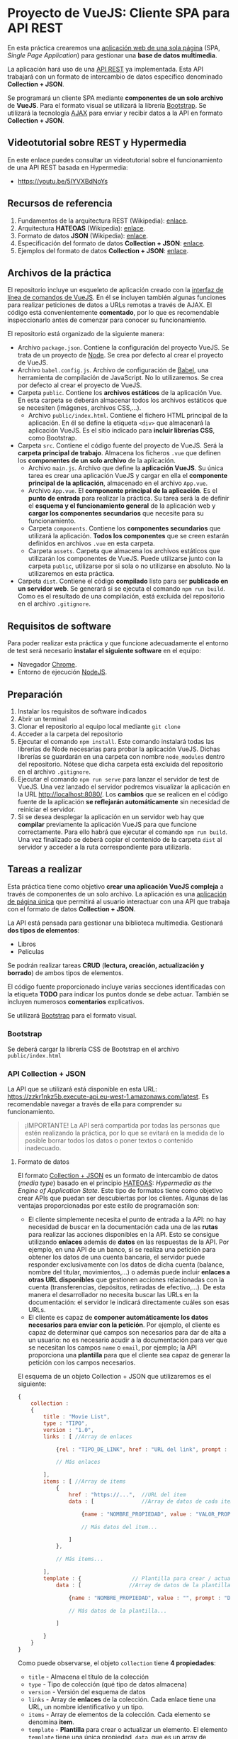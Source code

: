 * Proyecto de VueJS: Cliente SPA para API REST
  En esta práctica crearemos una [[https://es.wikipedia.org/wiki/Single-page_application][aplicación web de una sola página]] (SPA, /Single Page Application/) para gestionar una *base de datos multimedia*.

  La aplicación hará uso de una [[https://es.wikipedia.org/wiki/Transferencia_de_Estado_Representacional][API REST]] ya implementada. Esta API trabajará con un formato de intercambio de datos específico denominado *Collection + JSON*.

  Se programará un cliente SPA mediante *componentes de un solo archivo* de *VueJS*. Para el formato visual se utilizará la librería [[https://getbootstrap.com/][Bootstrap]]. Se utilizará la tecnología [[https://es.wikipedia.org/wiki/AJAX][AJAX]] para enviar y recibir datos a la API en formato *Collection + JSON*.
  
** Videotutorial sobre REST y Hypermedia
En este enlace puedes consultar un videotutorial sobre el funcionamiento de una API REST basada en Hypermedia:
- https://youtu.be/5IYVXBdNoYs
  
** Recursos de referencia
1. Fundamentos de la arquitectura REST (Wikipedia): [[https://en.wikipedia.org/wiki/Representational_state_transfer][enlace]].
2. Arquitectura *HATEOAS* (Wikipedia): [[https://en.wikipedia.org/wiki/HATEOAS][enlace]].
3. Formato de datos *JSON* (Wikipedia): [[https://en.wikipedia.org/wiki/JSON][enlace]]. 
4. Especificación del formato de datos *Collection + JSON*: [[http://amundsen.com/media-types/collection/format/][enlace]].
5. Ejemplos del formato de datos *Collection + JSON*: [[http://amundsen.com/media-types/collection/examples/][enlace]].

** Archivos de la práctica
   El repositorio incluye un esqueleto de aplicación creado con la [[https://cli.vuejs.org/][interfaz de línea de comandos de VueJS]]. En él se incluyen también algunas funciones para realizar peticiones de datos a URLs remotas a través de AJAX. El código está convenientemente *comentado*, por lo que es recomendable inspeccionarlo antes de comenzar para conocer su funcionamiento.
   
   El repositorio está organizado de la siguiente manera:
   - Archivo ~package.json~. Contiene la configuración del proyecto VueJS. Se trata de un proyecto de [[https://nodejs.org/es/][Node]]. Se crea por defecto al crear el proyecto de VueJS.
   - Archivo ~babel.config.js~. Archivo de configuración de [[https://babeljs.io/docs/en/next/][Babel]], una herramienta de compilación de JavaScript. No lo utilizaremos. Se crea por defecto al crear el proyecto de VueJS.
   - Carpeta ~public~. Contiene los *archivos estáticos* de la aplicación Vue. En esta carpeta se deberán almacenar todos los archivos estáticos que se necesiten (imágenes, archivos CSS,...).
     - Archivo ~public/index.html~. Contiene el fichero HTML principal de la aplicación. En él se define la etiqueta ~<div>~ que almacenará la aplicación VueJS. Es el sitio indicado para *incluir librerías CSS*, como Bootstrap.
   - Carpeta ~src~. Contiene el código fuente del proyecto de VueJS. Será la *carpeta principal de trabajo*. Almacena los ficheros ~.vue~ que definen los *componentes de un solo archivo* de la aplicación.
     - Archivo ~main.js~. Archivo que define la *aplicación VueJS*. Su única tarea es crear una aplicación VueJS y cargar en ella el *componente principal de la aplicación*, almacenado en el archivo ~App.vue~.
     - Archivo ~App.vue~. El *componente principal de la aplicación*. Es el *punto de entrada* para realizar la práctica. Su tarea será la de definir el *esquema y el funcionamiento general* de la aplicación web y *cargar los componentes secundarios* que necesite para su funcionamiento.
     - Carpeta ~components~. Contiene los *componentes secundarios* que utilizará la aplicación. *Todos los componentes* que se creen estarán definidos en archivos ~.vue~ en esta carpeta.
     - Carpeta ~assets~. Carpeta que almacena los archivos estáticos que utilizarán los componentes de VueJS. Puede utilizarse junto con la carpeta ~public~, utilizarse por si sola o no utilizarse en absoluto. No la utilizaremos en esta práctica.
   - Carpeta ~dist~. Contiene el código *compilado* listo para ser *publicado en un servidor web*. Se generará si se ejecuta el comando ~npm run build~. Como es el resultado de una compilación, está excluida del repositorio en el archivo ~.gitignore~.

** Requisitos de software
Para poder realizar esta práctica y que funcione adecuadamente el entorno de test será necesario *instalar el siguiente software* en el equipo:
- Navegador [[https://www.google.com/intl/es/chrome/][Chrome]].
- Entorno de ejecución [[https://nodejs.org/es/][NodeJS]].

** Preparación
1. Instalar los requisitos de software indicados
2. Abrir un terminal
3. Clonar el repositorio al equipo local mediante ~git clone~
4. Acceder a la carpeta del repositorio
5. Ejecutar el comando ~npm install~. Este comando instalará todas las librerías de Node necesarias para probar la aplicación VueJS. Dichas librerías se guardarán en una carpeta con nombre ~node_modules~ dentro del repositorio. Nótese que dicha carpeta está excluida del repositorio en el archivo ~.gitignore~.
6. Ejecutar el comando ~npm run serve~ para lanzar el servidor de test de VueJS. Una vez lanzado el servidor podremos visualizar la aplicación en la URL [[http://localhost:8080/]]. Los *cambios* que se realicen en el código fuente de la aplicación *se reflejarán automáticamente* sin necesidad de reiniciar el servidor.
7. Si se desea desplegar la aplicación en un servidor web hay que *compilar* previamente la aplicación VueJS para que funcione correctamente. Para ello habrá que ejecutar el comando ~npm run build~. Una vez finalizado se deberá copiar el contenido de la carpeta ~dist~ al servidor y acceder a la ruta correspondiente para utilizarla.

** Tareas a realizar
   Esta práctica tiene como objetivo *crear una aplicación VueJS compleja* a través de componentes de un solo archivo. La aplicación es una [[https://es.wikipedia.org/wiki/Single-page_application][aplicación de página única]] que permitirá al usuario interactuar con una API que trabaja con el formato de datos *Collection + JSON*.
   
   La API está pensada para gestionar una biblioteca multimedia. Gestionará *dos tipos de elementos*:
   - Libros
   - Películas
   
   Se podrán realizar tareas *CRUD* (*lectura, creación, actualización y borrado*) de ambos tipos de elementos.

   El código fuente proporcionado incluye varias secciones identificadas con la etiqueta *TODO* para indicar los puntos donde se debe actuar. También se incluyen numerosos *comentarios* explicativos.

   Se utilizará [[https://getbootstrap.com/][Bootstrap]] para el formato visual.
   
*** Bootstrap
    Se deberá cargar la librería CSS de Bootstrap en el archivo ~public/index.html~
    
*** API Collection + JSON
    La API que se utilizará está disponible en esta URL: https://zzkr1nkz5b.execute-api.eu-west-1.amazonaws.com/latest. Es recomendable navegar a través de ella para comprender su funcionamiento.
    
    #+begin_quote
    ¡IMPORTANTE! La API será compartida por todas las personas que estén realizando la práctica, por lo que se evitará en la medida de lo posible borrar todos los datos o poner textos o contenido inadecuado.
    #+end_quote
    
**** Formato de datos
     El formato [[http://www.amundsen.com/media-types/collection/][Collection + JSON]] es un formato de intercambio de datos (/media type/) basado en el principio [[https://en.wikipedia.org/wiki/HATEOAS][HATEOAS]]: /Hypermedia as the Engine of Application State/. Este tipo de formatos tiene como objetivo crear APIs que puedan ser descubiertas por los clientes. Algunas de las ventajas proporcionadas por este estilo de programación son:
     - El cliente simplemente necesita el punto de entrada a la API: no hay necesidad de buscar en la documentación cada una de las *rutas* para realizar las acciones disponibles en la API. Esto se consigue utilizando *enlaces* además de *datos* en las respuestas de la API. Por ejemplo, en una API de un banco, si se realiza una petición para obtener los datos de una cuenta bancaria, el servidor puede responder exclusivamente con los datos de dicha cuenta (balance, nombre del titular, movimientos,...) o además puede incluir *enlaces a otras URL disponibles* que gestionen acciones relacionadas con la cuenta (transferencias, depósitos, retiradas de efectivo,...). De esta manera el desarrollador no necesita buscar las URLs en la documentación: el servidor le indicará directamente cuáles son esas URLs.
     - El cliente es capaz de *componer automáticamente los datos necesarios para enviar con la petición*. Por ejemplo, el cliente es capaz de determinar qué campos son necesarios para dar de alta a un usuario: no es necesario acudir a la documentación para ver que se necesitan los campos ~name~ o ~email~, por ejemplo; la API proporciona una *plantilla* para que el cliente sea capaz de generar la petición con los campos necesarios.
     
El esquema de un objeto Collection + JSON que utilizaremos es el siguiente:       
#+begin_src javascript
  {
      collection :
      {
          title : "Movie List",
          type : "TIPO",
          version : "1.0",
          links : [ //Array de enlaces

              {rel : "TIPO_DE_LINK", href : "URL del link", prompt : "TEXTO_DESCRIPTIVO_DEL_ENLACE_PARA_USUARIO"},

              // Más enlaces

          ],
          items : [ //Array de items
              {
                  href : "https://...",  //URL del item
                  data : [               //Array de datos de cada item

                      {name : "NOMBRE_PROPIEDAD", value : "VALOR_PROPIEDAD", prompt : "DESCRIPTOR_PROPIEDAD_PARA_USUARIO", type : "TIPO_DATOS"},

                      // Más datos del item...

                  ]
              },

              // Más items...

          ],
          template : {                // Plantilla para crear / actualizar un ítem
              data : [               //Array de datos de la plantilla

                  {name : "NOMBRE_PROPIEDAD", value : "", prompt : "DESCRIPTOR_PROPIEDAD_PARA_USUARIO", type : "TIPO_DATOS"},

                  // Más datos de la plantilla...

              ]

          }
      }
  }
#+end_src

Como puede observarse, el objeto ~collection~ tiene *4 propiedades*:
- =title= - Almacena el título de la colección
- =type= - Tipo de colección (qué tipo de datos almacena)
- =version= - Versión del esquema de datos
- =links= - Array de *enlaces* de la colección. Cada enlace tiene una URL, un nombre identificativo y un tipo.
- =items= - Array de elementos de la colección. Cada elemento se denomina *item*.
- =template= - *Plantilla* para crear o actualizar un elemento. El elemento =template= tiene una única propiedad, =data=, que es un array de parámetros necesarios para actualizar o crear un ítem. El formato del array =data= es igual al array =data= de cada ítem, salvo porque su campo =value= está vacío.

Cada =item= de la colección tiene a su vez *2 propiedades*:
- =href= - Almacena la URL del elemento
- =data= - Array de datos del elemento. Un elemento puede tener 0 o más datos

Por último, el formato de cada =dato= de la colección es un *objeto* con *3 propiedades*:
- =name= - Nombre de la propiedad. Es un nombre único que un hipotético servidor utilizará para guardar los datos de manera organizada (posiblemente en una tabla de una base de datos; por tanto, la propiedad =name= estará relacionada con el campo de la tabla de la base de datos). Normalmente este campo contendrá texto *en minúsculas* y *sin espacios en blanco*.
- =value= - Valor de la propiedad.
- =prompt= - Texto descriptivo que se utilizará para indicar al usuario la descripción del dato. Este campo está pensado para almacenar texto formateado (mayúsculas y minúsculas, signos de puntuación y varias palabras) que vaya a ser mostrado al usuario.

En el siguiente enlace puedes consultar algunos [[http://amundsen.com/media-types/collection/examples/][ejemplos del formato Collection + JSON]]. No utilizaremos la funcionalidad de =queries= por simplicidad.

**** Interacción
El formato *Collection + JSON* permite *cuatro tipos* de interacciones (no utilizaremos la funcionalidad de =queries= por simplicidad):
- Acceder a un *enlace* para obtener un recurso Collection + JSON distinto. Esta operación corresponde a una operación *GET* HTTP.
- Enviar una *plantilla* para *editar* un ítem. Esta operación corresponde a una operación *PUT* HTTP.
- Enviar una *plantilla* para *crear* un nuevo ítem. Esta operación corresponde a una operación *POST* HTTP.
- Enviar una petición para *borrar* un ítem. Esta operación corresponde a una operación *DELETE* HTTP.

  Así, el cliente VueJS utilizará *4 funciones*. Dichas funciones estarán repartidas entre los distintos componentes de la aplicación. Son:
- ~readCollection~ 
- ~createItem~
- ~editItem~
- ~deleteItem~

*** Diseño de la aplicación
**** Variables de datos
La aplicación definirá tantas variables de datos como sea necesario para su correcto funcionamiento. Como mínimo deberá definir *una variable par almacenar el objeto collection* que se esté procesando de la API.

**** URLs de la API
Las URLs que devuelve la API son *relativas a una URL de base*. Dicha URL base está disponible en la aplicación Vue en la variable global ~this.$APIURL~. De esta manera, si por ejemplo un enlace de la API apunta a ~/movies~, la URL estará disponible en this.$APIURL + "/movies". (Normalmente no será necesario utilizar literales, ya que la URL relativa estará almacenada en una variable).

**** Plantilla
La aplicación debe mostrar:
- El *título de la colección*
- Un *menú de navegación* que permita la navegación a través de la API. Para ello mostrará un enlace para cada elemento del array ~collection.links~.
- Una *lista de cada uno de los ítems* disponibles en ~collection.items~. Junto a los datos del ítem se deberá mostrar *un botón para borrarlo* y algún medio *para editarlo*: puede ser un formulario que esté visible o un botón que muestre u oculte dicho formulario (en la línea con lo realizado en la segunda práctica de VueJS).
  - Los datos del ítem están en su propiedad ~item.data~. Se deberá *mostrar cada dato de manera que se visualice adecuadamente*: por ejemplo, la fecha deberá estar en el formato adecuado; si hay un vídeo, éste se mostrará de manera embebida; si es una imagen, se mostrará la imagen. Todo ello se puede detectar a través de la propiedad =type= del dato correspondiente.
  - La URL del ítem está en su propiedad ~item.href~
- Un *formulario de creación* de nuevos elementos. Puede estar visible siempre o bien estar oculto y en su lugar mostrar un botón de tipo "Crear" que se encargue de mostrarlo cuando se pulse. El formulario estará enlazado con el objeto ~collection.template~. Los tipos de campos de formulario deberán ser adecuados para cada tipo de datos. Para ello se debe utilizar el atributo ~type~ de cada dato, que indica si el dato es de tipo texto (~text~), o área de texto (~textarea~), por ejemplo. Para ello se pueden utilizar las [[https://vuejs.org/v2/guide/conditional.html][directivas condicionales de VueJS]]. *Todos los campos de formulario* serán *obligatorios*.
    
**** Métodos
Se deben crear *métodos AJAX* para:
- *Obtener una nueva colección a partir de una URL*. Cuando se pulse en un enlace del menú de navegación se deberá ejecutar una petición ~fetch~ que obtenga la nueva colección a partir de la URL seleccionada. Dicha colección se almacenará en la *variable de datos correspondiente* para actualizar la información que muestre la aplicación: si se pulsa en la lista de libros, la aplicación mostrará el listado de libros; si se pulsa en la lista de películas, la aplicación mostrará el listado de películas.
- *Borrar un ítem*. Cuando se pulse en el botón de borrado de un ítem se deberá ejecutar una petición ~fetch~ para borrar dicho ítem. Un ítem se elimina realizando una petición ~DELETE~ a la *URL del ítem*.
- *Editar un ítem*. Cuando se envíe el formulario de edición se deberá ejecutar una petición ~fetch~ para actualizar dicho ítem. Un ítem se edita enviando un objeto ~collection.template~ mediante una petición ~PUT~ a la *URL del ítem*. Dicho objeto ~collection.template~ debe *crearse* y contener una propiedad ~data~, que almacenará los datos actualizados del ítem. El objeto ~collection.template~ deberá *ser distinto* del objeto ~collection.template~ de la colección (ya que este último se utilizará para añadir elementos, pero no para editar).
- *Crear un nuevo ítem*. Cuando se envíe el *formulario de creación* se deberá ejecutar una petición ~fetch~ para *crear un nuevo ítem*. Un nuevo ítem se crea enviando el objeto ~collection.template~ con los datos rellenos mediante una petición ~POST~ a la *URL de la colección*.

**** Inicialización
Cuando se lance la aplicación se deberá realizar la *inicialización* para cargar el punto de entrada a la API.

Para ello se puede utilizar la función ~created~, [[https://v2.vuejs.org/v2/guide/instance.html#Instance-Lifecycle-Hooks][tal como se explica en la documentación de VueJS]]. En dicha función se deberá llamar al método de *obtener una nueva colección* a partir de la URL de entrada a la API, disponible en la variable global ~this.$APIURL~.

Inicialmente, la aplicación cargará el punto de entrada de la API, ~/~. Dicho punto de entrada no tiene datos: únicamente contiene dos enlaces para acceder a ~/movies~ y a ~/books~. La aplicación debe ser capaz de *mostrar dichos enlaces* y *permitir navegar* a través de ellos. Si funciona bien, se verá que el *título de la colección* cambia de /Biblioteca Multimedia/ a /Películas/ o /Libros/; si no está bien hecho, o bien no se verán los títulos o bien el navegador cargará la URL de la API directamente en formato JSON.

*** Mejoras
    - Dividir la aplicación en *componentes* para una mejor estructura de la misma
    - Utilizar [[https://vuejs.org/v2/guide/transitions.html][transiciones]] cuando se realicen cambios en la aplicación.
      
*** Aclaraciones
    - Si se utiliza un elemento ~<form>~ para crear un formulario y dentro de éste se crea un elemento ~<button>~, dicho botón se considerará un *botón de envío de formulario* y al pulsarlo se enviará el formulario de manera convencional, por lo que la aplicación VueJS se recargará y no se ejecutarán correctamente los eventos asociados a dicho botón (no se enviarán los datos vía AJAX). Para que el botón se comporte como un botón sin funcionalidad por defecto asociada (esto es, un botón al que queremos asociar un evento de manera manual, como es nuestro caso), se deberá crear de la siguiente manera: ~<button type="button">~.

** Formato de la entrega
- Cada alumno dispondrá de un repositorio en GitHub para su trabajo personal. Dicho repositorio se creará automáticamente al hacer clic en el enlace y aceptar la tarea (/assignment/).
- Todos los archivos de la práctica se guardarán en el repositorio y se subirán a GitHub periódicamente. Es conveniente ir subiendo los cambios aunque no sean definitivos.
- Para cualquier tipo de *duda o consulta* se pueden abrir ~Issues~ haciendo referencia al profesor mediante el texto ~@pedroprieto~ dentro del texto del ~Issue~.
- Una vez *finalizada* la tarea se debe crear un ~Issue~ en el repositorio haciendo referencia al profesor incluyendo el texto ~@pedroprieto~ dentro del ~Issue~.


